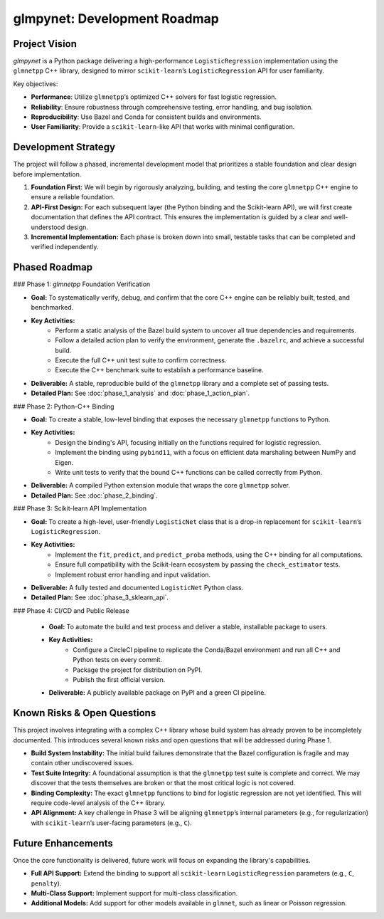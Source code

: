 .. _development_roadmap:

glmpynet: Development Roadmap
=============================

Project Vision
--------------

`glmpynet` is a Python package delivering a high-performance ``LogisticRegression`` implementation using the ``glmnetpp`` C++ library, designed to mirror ``scikit-learn``’s ``LogisticRegression`` API for user familiarity.

Key objectives:

* **Performance**: Utilize ``glmnetpp``’s optimized C++ solvers for fast logistic regression.
* **Reliability**: Ensure robustness through comprehensive testing, error handling, and bug isolation.
* **Reproducibility**: Use Bazel and Conda for consistent builds and environments.
* **User Familiarity**: Provide a ``scikit-learn``-like API that works with minimal configuration.

Development Strategy
--------------------

The project will follow a phased, incremental development model that prioritizes a stable foundation and clear design before implementation.

1.  **Foundation First:** We will begin by rigorously analyzing, building, and testing the core ``glmnetpp`` C++ engine to ensure a reliable foundation.
2.  **API-First Design:** For each subsequent layer (the Python binding and the Scikit-learn API), we will first create documentation that defines the API contract. This ensures the implementation is guided by a clear and well-understood design.
3.  **Incremental Implementation:** Each phase is broken down into small, testable tasks that can be completed and verified independently.

Phased Roadmap
--------------

### Phase 1: `glmnetpp` Foundation Verification

* **Goal:** To systematically verify, debug, and confirm that the core C++ engine can be reliably built, tested, and benchmarked.
* **Key Activities:**
    * Perform a static analysis of the Bazel build system to uncover all true dependencies and requirements.
    * Follow a detailed action plan to verify the environment, generate the ``.bazelrc``, and achieve a successful build.
    * Execute the full C++ unit test suite to confirm correctness.
    * Execute the C++ benchmark suite to establish a performance baseline.
* **Deliverable:** A stable, reproducible build of the ``glmnetpp`` library and a complete set of passing tests.
* **Detailed Plan:** See :doc:`phase_1_analysis` and :doc:`phase_1_action_plan`.

### Phase 2: Python-C++ Binding

* **Goal:** To create a stable, low-level binding that exposes the necessary ``glmnetpp`` functions to Python.
* **Key Activities:**
    * Design the binding's API, focusing initially on the functions required for logistic regression.
    * Implement the binding using ``pybind11``, with a focus on efficient data marshaling between NumPy and Eigen.
    * Write unit tests to verify that the bound C++ functions can be called correctly from Python.
* **Deliverable:** A compiled Python extension module that wraps the core ``glmnetpp`` solver.
* **Detailed Plan:** See :doc:`phase_2_binding`.

### Phase 3: Scikit-learn API Implementation

* **Goal:** To create a high-level, user-friendly ``LogisticNet`` class that is a drop-in replacement for ``scikit-learn``’s ``LogisticRegression``.
* **Key Activities:**
    * Implement the ``fit``, ``predict``, and ``predict_proba`` methods, using the C++ binding for all computations.
    * Ensure full compatibility with the Scikit-learn ecosystem by passing the ``check_estimator`` tests.
    * Implement robust error handling and input validation.
* **Deliverable:** A fully tested and documented ``LogisticNet`` Python class.
* **Detailed Plan:** See :doc:`phase_3_sklearn_api`.

### Phase 4: CI/CD and Public Release

    * **Goal:** To automate the build and test process and deliver a stable, installable package to users.
    * **Key Activities:**
        * Configure a CircleCI pipeline to replicate the Conda/Bazel environment and run all C++ and Python tests on every commit.
        * Package the project for distribution on PyPI.
        * Publish the first official version.
    * **Deliverable:** A publicly available package on PyPI and a green CI pipeline.

Known Risks & Open Questions
----------------------------

This project involves integrating with a complex C++ library whose build system has already proven to be incompletely documented. This introduces several known risks and open questions that will be addressed during Phase 1.

* **Build System Instability:** The initial build failures demonstrate that the Bazel configuration is fragile and may contain other undiscovered issues.
* **Test Suite Integrity:** A foundational assumption is that the ``glmnetpp`` test suite is complete and correct. We may discover that the tests themselves are broken or that the most critical logic is not covered.
* **Binding Complexity:** The exact ``glmnetpp`` functions to bind for logistic regression are not yet identified. This will require code-level analysis of the C++ library.
* **API Alignment:** A key challenge in Phase 3 will be aligning ``glmnetpp``’s internal parameters (e.g., for regularization) with ``scikit-learn``’s user-facing parameters (e.g., ``C``).

Future Enhancements
-------------------

Once the core functionality is delivered, future work will focus on expanding the library's capabilities.

* **Full API Support:** Extend the binding to support all ``scikit-learn`` ``LogisticRegression`` parameters (e.g., ``C``, ``penalty``).
* **Multi-Class Support:** Implement support for multi-class classification.
* **Additional Models:** Add support for other models available in ``glmnet``, such as linear or Poisson regression.
